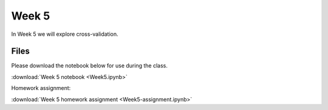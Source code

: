 Week 5
======


In Week 5 we will explore cross-validation.

Files
-----
Please download the notebook below for use during the class.

:download:`Week 5 notebook <Week5.ipynb>`

Homework assignment:

:download:`Week 5 homework assignment <Week5-assignment.ipynb>`
